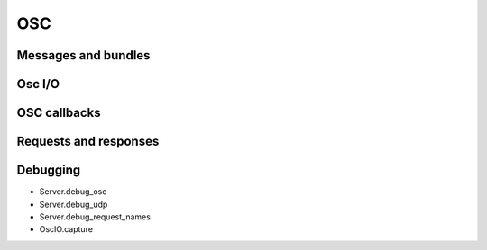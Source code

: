 OSC
===

Messages and bundles
--------------------

Osc I/O
-------

OSC callbacks
-------------

Requests and responses
----------------------

Debugging
---------

- Server.debug_osc
- Server.debug_udp
- Server.debug_request_names
- OscIO.capture
